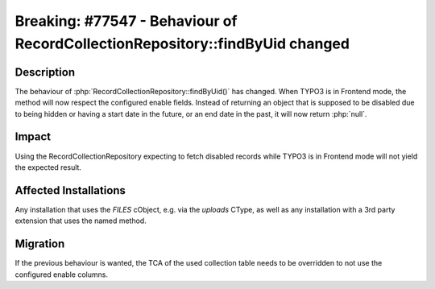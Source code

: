 =============================================================================
Breaking: #77547 - Behaviour of RecordCollectionRepository::findByUid changed
=============================================================================

Description
===========

The behaviour of :php:`RecordCollectionRepository::findByUid()` has changed.
When TYPO3 is in Frontend mode, the method will now respect the configured enable fields.
Instead of returning an object that is supposed to be disabled due to being hidden or
having a start date in the future, or an end date in the past, it will now return :php:`null`.

Impact
======

Using the RecordCollectionRepository expecting to fetch disabled records while TYPO3 is
in Frontend mode will not yield the expected result.


Affected Installations
======================

Any installation that uses the `FILES` cObject, e.g. via the `uploads` CType, as well as
any installation with a 3rd party extension that uses the named method.

Migration
=========

If the previous behaviour is wanted, the TCA of the used collection table needs to
be overridden to not use the configured enable columns.
